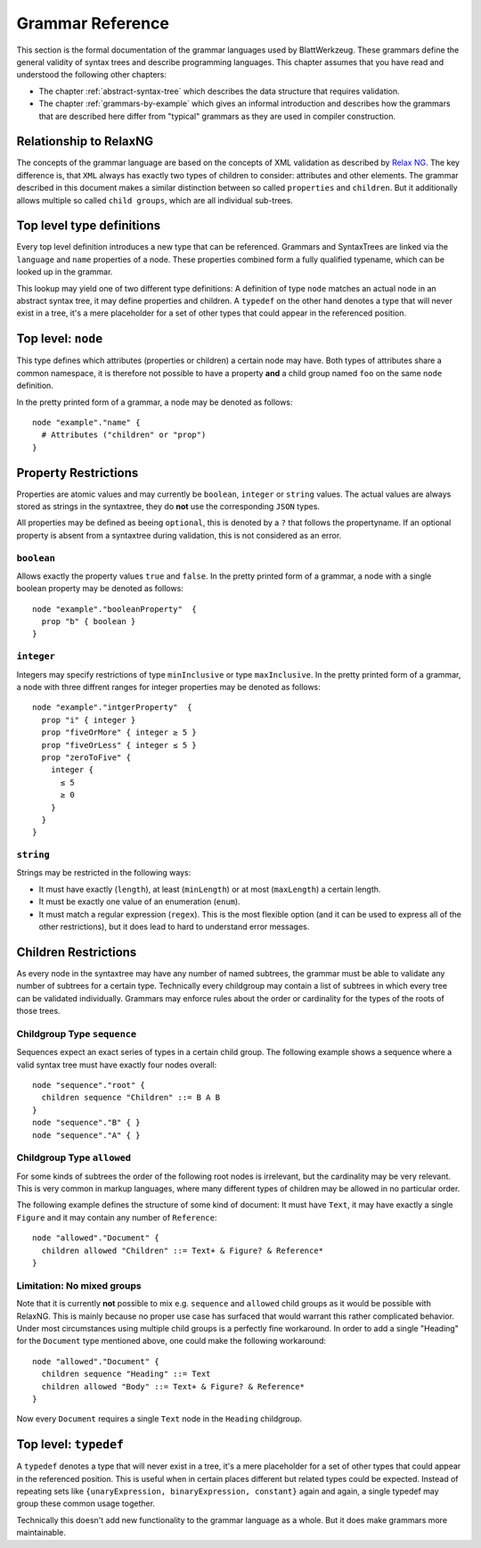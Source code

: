 ===================
 Grammar Reference
===================

This section is the formal documentation of the grammar languages used by BlattWerkzeug. These grammars define the general validity of syntax trees and describe programming languages. This chapter assumes that you have read and understood the following other chapters:

* The chapter :ref:`abstract-syntax-tree` which describes the data structure that requires validation.
* The chapter :ref:`grammars-by-example` which gives an informal introduction and describes how the grammars that are described here differ from "typical" grammars as they are used in compiler construction.

Relationship to RelaxNG
=======================

The concepts of the grammar language are based on the concepts of XML validation as described by `Relax NG <https://relaxng.org/spec-20011203.html>`_. The key difference is, that ``XML`` always has exactly two types of children to consider: attributes and other elements. The grammar described in this document makes a similar distinction between so called ``properties`` and ``children``. But it additionally allows multiple so called ``child groups``, which are all individual sub-trees.

Top level type definitions
==========================

Every top level definition introduces a new type that can be referenced. Grammars and SyntaxTrees are linked via the ``language`` and ``name`` properties of a node. These properties combined form a fully qualified typename, which can be looked up in the grammar.

This lookup may yield one of two different type definitions: A definition of type ``node`` matches an actual node in an abstract syntax tree, it may define properties and children. A ``typedef`` on the other hand denotes a type that will never exist in a tree, it's a mere placeholder for a set of other types that could appear in the referenced position.

Top level: ``node``
===================

This type defines which attributes (properties or children) a certain node may have. Both types of attributes share a common namespace, it is therefore not possible to have a property **and** a child group named ``foo`` on the same ``node`` definition.

In the pretty printed form of a grammar, a node may be denoted as follows::

  node "example"."name" {
    # Attributes ("children" or "prop")
  }

.. _grammar_property_restrictions:

Property Restrictions
=====================

Properties are atomic values and may currently be ``boolean``, ``integer`` or ``string`` values. The actual values are always stored as strings in the syntaxtree, they do **not** use the corresponding ``JSON`` types.

All properties may be defined as beeing ``optional``, this is denoted by a ``?`` that follows the propertyname. If an optional property is absent from a syntaxtree during validation, this is not considered as an error.

``boolean``
-----------

Allows exactly the property values ``true`` and ``false``. In the pretty printed form of a grammar, a node with a single boolean property may be denoted as follows::

  node "example"."booleanProperty"  {
    prop "b" { boolean }
  }

``integer``
-----------

Integers may specify restrictions of type ``minInclusive`` or type ``maxInclusive``. In the pretty printed form of a grammar, a node with three diffrent ranges for integer properties may be denoted as follows::

  node "example"."intgerProperty"  {
    prop "i" { integer }
    prop "fiveOrMore" { integer ≥ 5 }
    prop "fiveOrLess" { integer ≤ 5 }
    prop "zeroToFive" {
      integer {
        ≤ 5
        ≥ 0
      }
    }
  }

``string``
----------

Strings may be restricted in the following ways:

* It must have exactly (``length``), at least (``minLength``) or at most (``maxLength``) a certain length.
* It must be exactly one value of an enumeration (``enum``).
* It must match a regular expression (``regex``). This is the most flexible option (and it can be used to express all of the other restrictions), but it does lead to hard to understand error messages.


.. _grammar_children_restrictions:

Children Restrictions
=====================

As every node in the syntaxtree may have any number of named subtrees, the grammar must be able to validate any number of subtrees for a certain type. Technically every childgroup may contain a list of subtrees in which every tree can be validated individually. Grammars may enforce rules about the order or cardinality for the types of the roots of those trees.

Childgroup Type ``sequence``
----------------------------

Sequences expect an exact series of types in a certain child group. The following example shows a sequence where a valid syntax tree must have exactly four nodes overall::

  node "sequence"."root" {
    children sequence "Children" ::= B A B
  }
  node "sequence"."B" { }
  node "sequence"."A" { }

Childgroup Type ``allowed``
---------------------------

For some kinds of subtrees the order of the following root nodes is irrelevant, but the cardinality may be very relevant. This is very common in markup languages, where many different types of children may be allowed in no particular order.

The following example defines the structure of some kind of document: It must have ``Text``, it may have exactly a single ``Figure`` and it may contain any number of ``Reference``::

  node "allowed"."Document" {
    children allowed "Children" ::= Text+ & Figure? & Reference*
  }

Limitation: No mixed groups
---------------------------

Note that it is currently **not** possible to mix e.g. ``sequence`` and ``allowed`` child groups as it would be possible with RelaxNG. This is mainly because no proper use case has surfaced that would warrant this rather complicated behavior. Under most circumstances using multiple child groups is a perfectly fine workaround. In order to add a single "Heading" for the ``Document`` type  mentioned above, one could make the following workaround::

  node "allowed"."Document" {
    children sequence "Heading" ::= Text
    children allowed "Body" ::= Text+ & Figure? & Reference*
  }

Now every ``Document`` requires a single ``Text`` node in the ``Heading`` childgroup.

Top level: ``typedef``
======================

A ``typedef`` denotes a type that will never exist in a tree, it's a mere placeholder for a set of other types that could appear in the referenced position. This is useful when in certain places different but related types could be expected. Instead of repeating sets like ``{unaryExpression, binaryExpression, constant}`` again and again, a single typedef may group these common usage together.

Technically this doesn't add new functionality to the grammar language as a whole. But it does make grammars more maintainable.